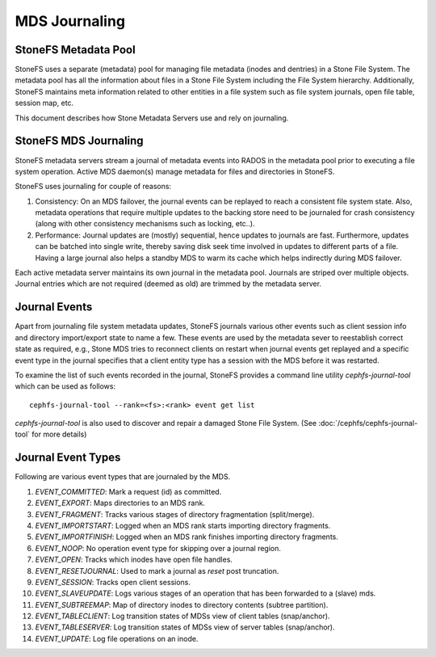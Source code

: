 MDS Journaling
==============

StoneFS Metadata Pool
--------------------

StoneFS uses a separate (metadata) pool for managing file metadata (inodes and
dentries) in a Stone File System. The metadata pool has all the information about
files in a Stone File System including the File System hierarchy. Additionally,
StoneFS maintains meta information related to other entities in a file system
such as file system journals, open file table, session map, etc.

This document describes how Stone Metadata Servers use and rely on journaling.

StoneFS MDS Journaling
---------------------

StoneFS metadata servers stream a journal of metadata events into RADOS in the metadata
pool prior to executing a file system operation. Active MDS daemon(s) manage metadata
for files and directories in StoneFS.

StoneFS uses journaling for couple of reasons:

#. Consistency: On an MDS failover, the journal events can be replayed to reach a
   consistent file system state. Also, metadata operations that require multiple
   updates to the backing store need to be journaled for crash consistency (along
   with other consistency mechanisms such as locking, etc..).

#. Performance: Journal updates are (mostly) sequential, hence updates to journals
   are fast. Furthermore, updates can be batched into single write, thereby saving
   disk seek time involved in updates to different parts of a file. Having a large
   journal also helps a standby MDS to warm its cache which helps indirectly during
   MDS failover.

Each active metadata server maintains its own journal in the metadata pool. Journals
are striped over multiple objects. Journal entries which are not required (deemed as
old) are trimmed by the metadata server.

Journal Events
--------------

Apart from journaling file system metadata updates, StoneFS journals various other events
such as client session info and directory import/export state to name a few. These events
are used by the metadata sever to reestablish correct state as required, e.g., Stone MDS
tries to reconnect clients on restart when journal events get replayed and a specific
event type in the journal specifies that a client entity type has a session with the MDS
before it was restarted.

To examine the list of such events recorded in the journal, StoneFS provides a command
line utility `cephfs-journal-tool` which can be used as follows:

::

   cephfs-journal-tool --rank=<fs>:<rank> event get list

`cephfs-journal-tool` is also used to discover and repair a damaged Stone File System.
(See :doc:`/cephfs/cephfs-journal-tool` for more details)

Journal Event Types
-------------------

Following are various event types that are journaled by the MDS.

#. `EVENT_COMMITTED`: Mark a request (id) as committed.

#. `EVENT_EXPORT`: Maps directories to an MDS rank.

#. `EVENT_FRAGMENT`: Tracks various stages of directory fragmentation (split/merge).

#. `EVENT_IMPORTSTART`: Logged when an MDS rank starts importing directory fragments.

#. `EVENT_IMPORTFINISH`: Logged when an MDS rank finishes importing directory fragments.

#. `EVENT_NOOP`: No operation event type for skipping over a journal region.

#. `EVENT_OPEN`: Tracks which inodes have open file handles.

#. `EVENT_RESETJOURNAL`: Used to mark a journal as `reset` post truncation.

#. `EVENT_SESSION`: Tracks open client sessions.

#. `EVENT_SLAVEUPDATE`: Logs various stages of an operation that has been forwarded to a (slave) mds.

#. `EVENT_SUBTREEMAP`: Map of directory inodes to directory contents (subtree partition).

#. `EVENT_TABLECLIENT`: Log transition states of MDSs view of client tables (snap/anchor).

#. `EVENT_TABLESERVER`: Log transition states of MDSs view of server tables (snap/anchor).

#. `EVENT_UPDATE`: Log file operations on an inode.
